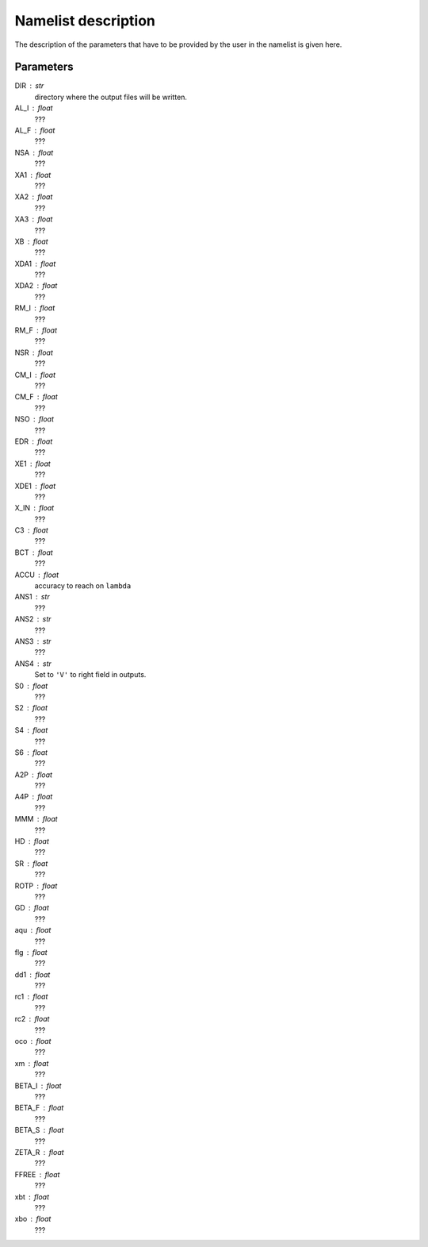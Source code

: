 Namelist description
#####################

The description of the parameters that have to 
be provided by the user in the namelist is given
here. 

Parameters
----------

DIR : str
  directory where the output files will be written.

AL_I : float
  ???

AL_F : float
  ???

NSA : float
  ???

XA1 : float
  ???

XA2 : float
  ???

XA3 : float
  ???

XB : float
  ???

XDA1 : float
  ???

XDA2 : float
  ???

RM_I : float
  ???

RM_F : float 
  ???

NSR : float 
  ???

CM_I : float 
  ???

CM_F : float 
  ???

NSO : float      
  ???

EDR : float        
  ???

XE1 : float         
  ???

XDE1 : float       
  ???

X_IN : float    
  ???

C3 : float      
  ???

BCT : float    
  ???

ACCU : float   
  accuracy to reach on ``lambda``

ANS1 : str    
  ???

ANS2 : str    
  ???

ANS3 : str    
  ???

ANS4 : str    
  Set to ``'V'`` to right field in outputs.

S0 : float    
  ???

S2 : float  
  ???

S4 : float  
  ???

S6 : float   
  ???

A2P : float     
  ???

A4P : float   
  ???

MMM : float     
  ???

HD : float      
  ???

SR : float      
  ???

ROTP : float    
  ???

GD : float      
  ???

aqu : float     
  ???

flg : float     
  ???

dd1 : float     
  ???

rc1 : float     
  ???

rc2 : float     
  ???

oco : float     
  ???

xm : float     
  ???

BETA_I : float 
  ???

BETA_F : float  
  ???

BETA_S : float 
  ???

ZETA_R : float  
  ???

FFREE : float 
  ???
  
xbt : float   
  ???
  
xbo : float     
  ???
